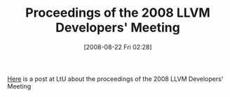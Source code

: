 #+POSTID: 605
#+DATE: [2008-08-22 Fri 02:28]
#+OPTIONS: toc:nil num:nil todo:nil pri:nil tags:nil ^:nil TeX:nil
#+CATEGORY: Link
#+TAGS: Programming
#+TITLE: Proceedings of the 2008 LLVM Developers' Meeting

[[http://lambda-the-ultimate.org/node/2938][Here]] is a post at LtU about the proceedings of the 2008 LLVM Developers' Meeting



